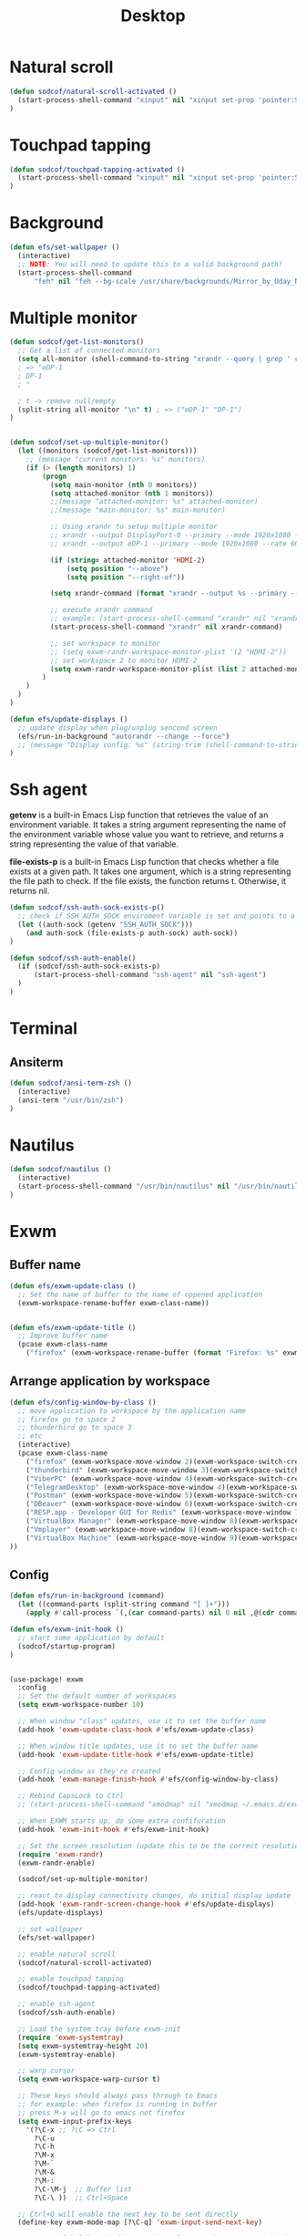 #+title: Desktop
#+PROPERTY: header-args:emacs-lisp

* Natural scroll
#+begin_src emacs-lisp :tangle ./desktop.el
(defun sodcof/natural-scroll-activated ()
  (start-process-shell-command "xinput" nil "xinput set-prop 'pointer:Synaptics TM3276-022' 'libinput Natural Scrolling Enabled' 1")
)
#+end_src


* Touchpad tapping
#+begin_src emacs-lisp :tangle ./desktop.el
(defun sodcof/touchpad-tapping-activated ()
  (start-process-shell-command "xinput" nil "xinput set-prop 'pointer:Synaptics TM3276-022' 'libinput Tapping Enabled' 1")
)
#+end_src


* Background
#+begin_src emacs-lisp :tangle ./desktop.el
(defun efs/set-wallpaper ()
  (interactive)
  ;; NOTE: You will need to update this to a valid background path!
  (start-process-shell-command
      "feh" nil "feh --bg-scale /usr/share/backgrounds/Mirror_by_Uday_Nakade.jpg"))

#+end_src


* Multiple monitor
#+begin_src emacs-lisp :tangle ./desktop.el
(defun sodcof/get-list-monitors()
  ;; Get a list of connected monitors
  (setq all-monitor (shell-command-to-string "xrandr --query | grep ' connected' | cut -d ' ' -f1"))
  ; => "eDP-1
  ; DP-1
  ; "

  ; t -> remove null/empty
  (split-string all-monitor "\n" t) ; => ("eDP-1" "DP-1")
)


(defun sodcof/set-up-multiple-monitor()
  (let ((monitors (sodcof/get-list-monitors)))
    ;; (message "current monitors: %s" monitors)
    (if (> (length monitors) 1)
        (progn
          (setq main-monitor (nth 0 monitors))
          (setq attached-monitor (nth 1 monitors))
          ;;(message "attached-monitor: %s" attached-monitor)
          ;;(message "main-monitor: %s" main-monitor)

          ;; Using xrandr to setup multiple monitor
          ;; xrandr --output DisplayPort-0 --primary --mode 1920x1080 --rate 144.00 --output DVI-D-0 --mode 1920x1080 --rate 60.00 --right-of DisplayPort-0
          ;; xrandr --output eDP-1 --primary --mode 1920x1080 --rate 60.00 --output HDMI-2 --mode 1920x1080 --rate 60.00 --above eDP-1

          (if (string= attached-monitor 'HDMI-2)
              (setq position "--above")
              (setq position "--right-of"))

          (setq xrandr-command (format "xrandr --output %s --primary --mode 1920x1080 --rate 60.00 --output %s --mode 1920x1080 --rate 60.00 %s %s" main-monitor attached-monitor position main-monitor))

          ;; execute xrandr command
          ;; example: (start-process-shell-command "xrandr" nil "xrandr --output eDP-1 --primary --mode 1920x1080 --rate 60.00 --output DP-1 --mode 1920x1080 --rate 60.00")
          (start-process-shell-command "xrandr" nil xrandr-command)

          ;; set workspace to monitor
          ;; (setq exwm-randr-workspace-monitor-plist '(2 "HDMI-2"))
          ;; set workspace 2 to monitor HDMI-2
          (setq exwm-randr-workspace-monitor-plist (list 2 attached-monitor))
        )
    )
  )
)

(defun efs/update-displays ()
  ;; update display when plug/unplug sencond screen
  (efs/run-in-background "autorandr --change --force")
  ;; (message "Display config: %s" (string-trim (shell-command-to-string "autorandr --current")))
)
#+end_src


* Ssh agent
*getenv* is a built-in Emacs Lisp function that retrieves the value of an environment variable. It takes a string argument representing the name of the environment variable whose value you want to retrieve, and returns a string representing the value of that variable.

*file-exists-p* is a built-in Emacs Lisp function that checks whether a file exists at a given path. It takes one argument, which is a string representing the file path to check. If the file exists, the function returns t. Otherwise, it returns nil.

#+begin_src emacs-lisp :tangle ./desktop.el
(defun sodcof/ssh-auth-sock-exists-p()
  ;; check if SSH_AUTH_SOCK enviroment variable is set and points to a valid socket
  (let ((auth-sock (getenv "SSH_AUTH_SOCK")))
    (and auth-sock (file-exists-p auth-sock) auth-sock))
)

(defun sodcof/ssh-auth-enable()
  (if (sodcof/ssh-auth-sock-exists-p)
      (start-process-shell-command "ssh-agent" nil "ssh-agent")
  )
)
#+end_src


* Terminal
** Ansiterm
#+begin_src emacs-lisp :tangle ./desktop.el
(defun sodcof/ansi-term-zsh ()
  (interactive)
  (ansi-term "/usr/bin/zsh")
)
#+end_src

* Nautilus
#+begin_src emacs-lisp :tangle ./desktop.el
(defun sodcof/nautilus ()
  (interactive)
  (start-process-shell-command "/usr/bin/nautilus" nil "/usr/bin/nautilus")
)
#+end_src

* Exwm
** Buffer name
#+begin_src emacs-lisp :tangle ./desktop.el
(defun efs/exwm-update-class ()
  ;; Set the name of buffer to the name of oppened application
  (exwm-workspace-rename-buffer exwm-class-name))


(defun efs/exwm-update-title ()
  ;; Improve buffer name
  (pcase exwm-class-name
    ("firefox" (exwm-workspace-rename-buffer (format "Firefox: %s" exwm-title)))))
#+end_src

** Arrange application by workspace
#+begin_src emacs-lisp :tangle ./desktop.el
(defun efs/config-window-by-class ()
  ;; move application to workspace by the application name
  ;; firefox go to space 2
  ;; thunderbird go to space 3
  ;; etc
  (interactive)
  (pcase exwm-class-name
    ("firefox" (exwm-workspace-move-window 2)(exwm-workspace-switch-create 2))
    ("thunderbird" (exwm-workspace-move-window 3)(exwm-workspace-switch-create 3))
    ("ViberPC" (exwm-workspace-move-window 4)(exwm-workspace-switch-create 4))
    ("TelegramDesktop" (exwm-workspace-move-window 4)(exwm-workspace-switch-create 4))
    ("Postman" (exwm-workspace-move-window 5)(exwm-workspace-switch-create 5))
    ("DBeaver" (exwm-workspace-move-window 6)(exwm-workspace-switch-create 6))
    ("RESP.app - Developer GUI for Redis" (exwm-workspace-move-window 7)(exwm-workspace-switch-create 7))
    ("VirtualBox Manager" (exwm-workspace-move-window 8)(exwm-workspace-switch-create 8))
    ("Vmplayer" (exwm-workspace-move-window 8)(exwm-workspace-switch-create 8))
    ("VirtualBox Machine" (exwm-workspace-move-window 9)(exwm-workspace-switch-create 9))
))
#+end_src


** Config
#+begin_src emacs-lisp :tangle ./desktop.el
(defun efs/run-in-background (command)
  (let ((command-parts (split-string command "[ ]+")))
    (apply #'call-process `(,(car command-parts) nil 0 nil ,@(cdr command-parts)))))

(defun efs/exwm-init-hook ()
  ;; start some application by default
  (sodcof/startup-program)
)


(use-package! exwm
  :config
  ;; Set the default number of workspaces
  (setq exwm-workspace-number 10)

  ;; When window "class" updates, use it to set the buffer name
  (add-hook 'exwm-update-class-hook #'efs/exwm-update-class)

  ;; When window title updates, use it to set the buffer name
  (add-hook 'exwm-update-title-hook #'efs/exwm-update-title)

  ;; Config window as they're created
  (add-hook 'exwm-manage-finish-hook #'efs/config-window-by-class)

  ;; Rebind CapsLock to Ctrl
  ;; (start-process-shell-command "xmodmap" nil "xmodmap ~/.emacs.d/exwm/Xmodmap")

  ;; When EXWM starts up, do some extra confifuration
  (add-hook 'exwm-init-hook #'efs/exwm-init-hook)

  ;; Set the screen resolution (update this to be the correct resolution for your screen!)
  (require 'exwm-randr)
  (exwm-randr-enable)

  (sodcof/set-up-multiple-monitor)

  ;; react to display connectivity changes, do initial display update
  (add-hook 'exwm-randr-screen-change-hook #'efs/update-displays)
  (efs/update-displays)

  ;; set wallpaper
  (efs/set-wallpaper)

  ;; enable natural scroll
  (sodcof/natural-scroll-activated)

  ;; enable touchpad tapping
  (sodcof/touchpad-tapping-activated)

  ;; enable ssh-agent
  (sodcof/ssh-auth-enable)

  ;; Load the system tray before exwm-init
  (require 'exwm-systemtray)
  (setq exwm-systemtray-height 20)
  (exwm-systemtray-enable)

  ;; warp cursor
  (setq exwm-workspace-warp-cursor t)

  ;; These keys should always pass through to Emacs
  ;; for example: when firefox is running in buffer
  ;; press M-x will go to emacs not firefox
  (setq exwm-input-prefix-keys
    '(?\C-x ;; ?\C => Ctrl
      ?\C-u
      ?\C-h
      ?\M-x
      ?\M-`
      ?\M-&
      ?\M-:
      ?\C-\M-j  ;; Buffer list
      ?\C-\ ))  ;; Ctrl+Space

  ;; Ctrl+Q will enable the next key to be sent directly
  (define-key exwm-mode-map [?\C-q] 'exwm-input-send-next-key)

  ;; Set up global key bindings.  These always work, no matter the input state!
  ;; Keep in mind that changing this list after EXWM initializes has no effect.
  (setq exwm-input-global-keys
        `(
          ;; Reset to line-mode (C-c C-k switches to char-mode via exwm-input-release-keyboard)
          ([?\s-r] . exwm-reset)

          ;; Move between windows
          ([C-s-left] . windmove-left)
          ([C-s-right] . windmove-right)
          ([C-s-up] . windmove-up)
          ([C-s-down] . windmove-down)

          ;; Launch applications via shell command
          ([?\s-&] . (lambda (command)
                       (interactive (list (read-shell-command "$ ")))
                       (start-process-shell-command command nil command)))

          ;; Switch workspace
          ([?\s-w] . exwm-workspace-switch)
          ([?\s-`] . (lambda () (interactive) (exwm-workspace-switch-create 0)))

          ;; 's-N': Switch to certain workspace with Super (Win) plus a number key (0 - 9)
          ,@(mapcar (lambda (i)
                      `(,(kbd (format "s-%d" i)) .
                        (lambda ()
                          (interactive)
                          (exwm-workspace-switch-create ,i))))
                    (number-sequence 0 9))))

  (exwm-input-set-key (kbd "s-a") 'counsel-linux-app)
  (exwm-input-set-key (kbd "s-b") 'switch-to-buffer)
  (exwm-input-set-key (kbd "s-h") 'dap-hydra)
  (exwm-input-set-key (kbd "s-e") 'sodcof/nautilus)
  (exwm-input-set-key (kbd "s-t") 'sodcof/ansi-term-zsh)
  (exwm-enable))
#+end_src


* Desktop notification
#+begin_src conf :tangle ~/.config/dunst/dunstrc :mkdirp yes
[global]
    ### Display ###
    monitor = 0

    # The geometry of the window:
    #   [{width}]x{height}[+/-{x}+/-{y}]
    geometry = "500x10-10+50"

    # Show how many messages are currently hidden (because of geometry).
    indicate_hidden = yes

    # Shrink window if it's smaller than the width.  Will be ignored if
    # width is 0.
    shrink = no

    # The transparency of the window.  Range: [0; 100].
    transparency = 10

    # The height of the entire notification.  If the height is smaller
    # than the font height and padding combined, it will be raised
    # to the font height and padding.
    notification_height = 0

    # Draw a line of "separator_height" pixel height between two
    # notifications.
    # Set to 0 to disable.
    separator_height = 1
    separator_color = frame

    # Padding between text and separator.
    padding = 8

    # Horizontal padding.
    horizontal_padding = 8

    # Defines width in pixels of frame around the notification window.
    # Set to 0 to disable.
    frame_width = 2

    # Defines color of the frame around the notification window.
    frame_color = "#89AAEB"

    # Sort messages by urgency.
    sort = yes

    # Don't remove messages, if the user is idle (no mouse or keyboard input)
    # for longer than idle_threshold seconds.
    idle_threshold = 30

    ### Text ###

    font = Cantarell 20

    # The spacing between lines.  If the height is smaller than the
    # font height, it will get raised to the font height.
    line_height = 0
    markup = full

    # The format of the message.  Possible variables are:
    #   %a  appname
    #   %s  summary
    #   %b  body
    #   %i  iconname (including its path)
    #   %I  iconname (without its path)
    #   %p  progress value if set ([  0%] to [100%]) or nothing
    #   %n  progress value if set without any extra characters
    #   %%  Literal %
    # Markup is allowed
    format = "<b>%s</b>\n%b"

    # Alignment of message text.
    # Possible values are "left", "center" and "right".
    alignment = left

    # Show age of message if message is older than show_age_threshold
    # seconds.
    # Set to -1 to disable.
    show_age_threshold = 60

    # Split notifications into multiple lines if they don't fit into
    # geometry.
    word_wrap = yes

    # When word_wrap is set to no, specify where to make an ellipsis in long lines.
    # Possible values are "start", "middle" and "end".
    ellipsize = middle

    # Ignore newlines '\n' in notifications.
    ignore_newline = no

    # Stack together notifications with the same content
    stack_duplicates = true

    # Hide the count of stacked notifications with the same content
    hide_duplicate_count = false

    # Display indicators for URLs (U) and actions (A).
    show_indicators = yes

    ### Icons ###

    # Align icons left/right/off
    icon_position = left

    # Scale larger icons down to this size, set to 0 to disable
    max_icon_size = 88

    # Paths to default icons.
    icon_path = /usr/share/icons/Adwaita/96x96/status:/usr/share/icons/Adwaita/96x96/emblems

    ### History ###

    # Should a notification popped up from history be sticky or timeout
    # as if it would normally do.
    sticky_history = no

    # Maximum amount of notifications kept in history
    history_length = 20

    ### Misc/Advanced ###

    # Browser for opening urls in context menu.
    browser = qutebrowser

    # Always run rule-defined scripts, even if the notification is suppressed
    always_run_script = true

    # Define the title of the windows spawned by dunst
    title = Dunst

    # Define the class of the windows spawned by dunst
    class = Dunst

    startup_notification = false
    verbosity = mesg

    # Define the corner radius of the notification window
    # in pixel size. If the radius is 0, you have no rounded
    # corners.
    # The radius will be automatically lowered if it exceeds half of the
    # notification height to avoid clipping text and/or icons.
    corner_radius = 4

    mouse_left_click = close_current
    mouse_middle_click = do_action
    mouse_right_click = close_all

# Experimental features that may or may not work correctly. Do not expect them
# to have a consistent behaviour across releases.
[experimental]
    # Calculate the dpi to use on a per-monitor basis.
    # If this setting is enabled the Xft.dpi value will be ignored and instead
    # dunst will attempt to calculate an appropriate dpi value for each monitor
    # using the resolution and physical size. This might be useful in setups
    # where there are multiple screens with very different dpi values.
    per_monitor_dpi = false

[shortcuts]

    # Shortcuts are specified as [modifier+][modifier+]...key
    # Available modifiers are "ctrl", "mod1" (the alt-key), "mod2",
    # "mod3" and "mod4" (windows-key).
    # Xev might be helpful to find names for keys.

    # Close notification.
    #close = ctrl+space

    # Close all notifications.
    #close_all = ctrl+shift+space

    # Redisplay last message(s).
    # On the US keyboard layout "grave" is normally above TAB and left
    # of "1". Make sure this key actually exists on your keyboard layout,
    # e.g. check output of 'xmodmap -pke'
    history = ctrl+grave

    # Context menu.
    context = ctrl+shift+period

[urgency_low]
    # IMPORTANT: colors have to be defined in quotation marks.
    # Otherwise the "#" and following would be interpreted as a comment.
    background = "#222222"
    foreground = "#888888"
    timeout = 10
    # Icon for notifications with low urgency, uncomment to enable
    #icon = /path/to/icon

[urgency_normal]
    background = "#1c1f26"
    foreground = "#ffffff"
    timeout = 10
    # Icon for notifications with normal urgency, uncomment to enable
    #icon = /path/to/icon

[urgency_critical]
    background = "#900000"
    foreground = "#ffffff"
    frame_color = "#ff0000"
    timeout = 0
    # Icon for notifications with critical urgency, uncomment to enable
    #icon = /path/to/icon
#+end_src

#+begin_src emacs-lisp :tangle ./desktop.el
(defun sodcof/disable-desktop-notification()
  (interactive)
  (start-process-shell-command "notify-send" nil "notify-send \"DUNST_COMMAND_PAUSE\"")
)

(defun sodcof/enable-desktop-notification()
  (interactive)
  (start-process-shell-command "notify-send" nil "notify-send \"DUNST_COMMAND_RESUME\"")
)

(defun sodcof/toggle-desktop-notification()
  (interactive)
  (start-process-shell-command "notify-send" nil "notify-send \"DUNST_COMMAND_TOGGLE\"")
)
#+end_src


* Desktop environment
#+begin_src emacs-lisp :tangle ./desktop.el
(use-package! desktop-environment
  :after exwm
  :config (desktop-environment-mode)
  :custom
  (desktop-environment-brightness-small-increment "2%+")
  (desktop-environment-brightness-small-decrement "2%-")
  (desktop-environment-brightness-normal-increment "5%+")
  (desktop-environment-brightness-normal-decrement "5%-"))

#+end_src


* Startup program
#+begin_src emacs-lisp :tangle ./desktop.el
(defun sodcof/startup-program()
  (exwm-workspace-switch-create 4)
  (split-window-right)
  (windmove-right)

  (start-process-shell-command "Viber" nil "Viber")
  (start-process-shell-command "telegram-desktop" nil "telegram-desktop")
  (start-process-shell-command "thunderbird" nil "thunderbird")

  ;; Launch app that will run in the background
  (efs/run-in-background "dunst")
  (efs/run-in-background "nm-applet")
  (efs/run-in-background "pasystray")
  (efs/run-in-background "blueman-applet")
)
#+end_src
